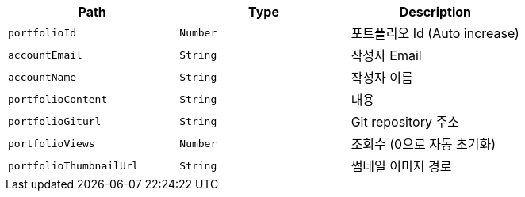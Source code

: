 |===
|Path|Type|Description

|`+portfolioId+`
|`+Number+`
|포트폴리오 Id (Auto increase)

|`+accountEmail+`
|`+String+`
|작성자 Email

|`+accountName+`
|`+String+`
|작성자 이름

|`+portfolioContent+`
|`+String+`
|내용

|`+portfolioGiturl+`
|`+String+`
|Git repository 주소

|`+portfolioViews+`
|`+Number+`
|조회수 (0으로 자동 초기화)

|`+portfolioThumbnailUrl+`
|`+String+`
|썸네일 이미지 경로

|===